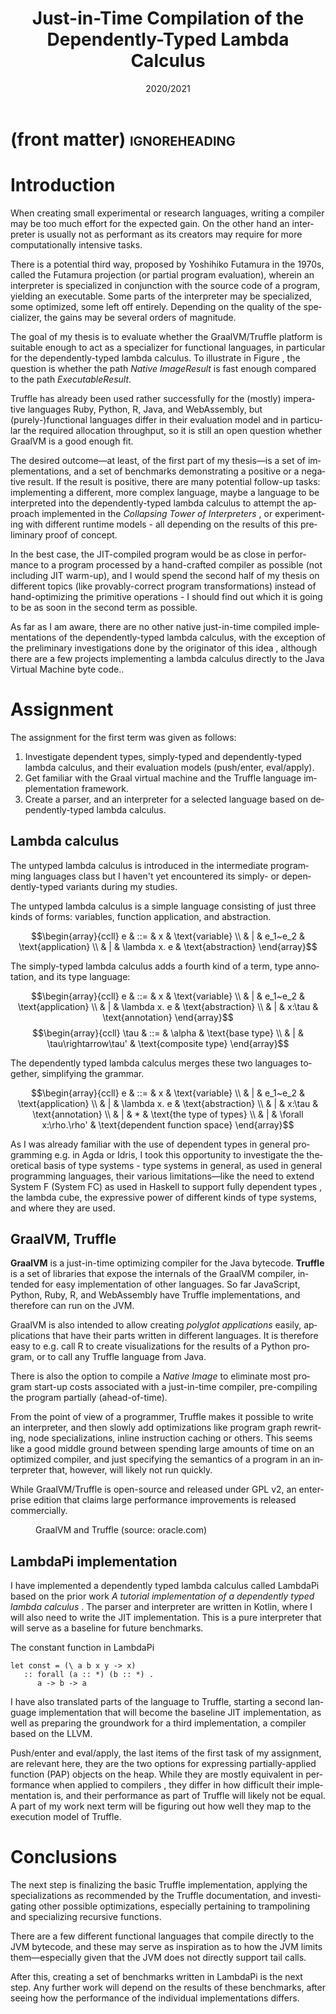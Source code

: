 * (front matter)                                              :ignoreheading:
#+OPTIONS: texht:nil toc:nil author:nil ':t
#+LANGUAGE: en
#+LATEX_CLASS: SPFIT
#+TITLE: Just-in-Time Compilation of the Dependently-Typed Lambda Calculus
#+DATE: 2020/2021
#+BIND: org-latex-title-command ""
#+BIND: org-latex-default-figure-position "tb"
#+LATEX_HEADER: \usepackage{minted}
#+LATEX_HEADER: \usepackage{tikz}
#+LATEX_HEADER: \usepackage{tikz-cd}
#+LATEX_HEADER: \usepackage{bussproofs}
#+LATEX_HEADER: \affiliation{\href{mailto:xzaryb00@stud.fit.vut.cz}{xzaryb00@stud.fit.vut.cz}, \textit{Faculty of Information Technology, Brno University of Technology}}
#+BEGIN_EXPORT latex
\PPFinalCopy
\def\myauthor{Jakub Zárybnický}
\def\myabstract{%
When building a programming language, the choice is often between writing a compiler
or an interpreter, a compromise between speed and ease of implementation respectively.
Just-in-time compilation offers a compromise, interpretation combined with
gradual optimization during program runtime.
%
The goal of my goal is to investigate whether just-in-time compilation offers the
same advantages in the dependently-typed lambda calculus just as it does in imperative languages.
%
The implementation environment is the Java Virtual Machine, and in particular
the GraalVM runtime and the Truffle language implementation framework.

In the scope of this term project, I have investigated the relevant
topics of JIT compilation, dependent types, and lambda calculi. I have also
created a reference implementation of the dependently-typed lambda calculus
LambdaPi based on prior work, and started two other implementations---one
a LLVM-based compiler, and a Truffle-based JIT interpreter/compiler.

These three implementations---together with a set of benchmarks---will form
the basis of my thesis and after omtimizations, will either prove or disprove
the usefulness of JIT compilation for the dependently-typed lambda calculus.
}
\startdocument
#+END_EXPORT

* Introduction
When creating small experimental or research languages, writing a compiler may
be too much effort for the expected gain. On the other hand an interpreter is
usually not as performant as its creators may require for more computationally
intensive tasks.

There is a potential third way, proposed by Yoshihiko Futamura in the 1970s,
called the Futamura projection (or partial program evaluation), wherein an
interpreter is specialized in conjunction with the source code of a program,
yielding an executable. Some parts of the interpreter may be specialized, some
optimized, some left off entirely. Depending on the quality of the specializer,
the gains may be several orders of magnitude.

The goal of my thesis is to evaluate whether the GraalVM/Truffle platform is
suitable enough to act as a specializer for functional languages, in particular
for the dependently-typed lambda calculus.  To illustrate in Figure
\ref{fig:futamora}, the question is whether the path \textit{Native
Image\textrightarrow Result} is fast enough compared to the path
\textit{Executable\textrightarrow Result}.

#+BEGIN_EXPORT latex
\begin{figure}
\begin{tikzcd}
{} & Program
 \arrow[ld, "Compiler" description, bend right]
 \arrow[dd, "Interpreter" description, bend right=67]
 \arrow[rd, "Partial\ Evaluation" description, bend left]
 \arrow[dd, "JIT" description, bend left=67] & {} \\
Executable \arrow[rd, "Run" description, bend right] & {} & Native\ Image \arrow[ld, "Run", bend left]
 \\ {} & Result & {}
\end{tikzcd}
\caption{Methods of program execution}
\label{fig:futamora}
\end{figure}
#+END_EXPORT

Truffle has already been used rather successfully for the (mostly) imperative
languages Ruby, Python, R, Java, and WebAssembly, but (purely-)functional
languages differ in their evaluation model and in particular the required
allocation throughput, so it is still an open question whether GraalVM is a good
enough fit.

The desired outcome---at least, of the first part of my thesis---is a set of
implementations, and a set of benchmarks demonstrating a positive or a negative
result.  If the result is positive, there are many potential follow-up tasks:
implementing a different, more complex language, maybe a language to be
interpreted into the dependently-typed lambda calculus to attempt the approach
implemented in the /Collapsing Tower of Interpreters/ \cite{amin2017collapsing},
or experimenting with different runtime models - all depending on the results of
this preliminary proof of concept.

In the best case, the JIT-compiled program would be as close in performance to a
program processed by a hand-crafted compiler as possible (not including JIT
warm-up), and I would spend the second half of my thesis on different topics
(like provably-correct program transformations) instead of hand-optimizing the
primitive operations - I should find out which it is going to be as soon in the
second term as possible.

As far as I am aware, there are no other native just-in-time compiled
implementations of the dependently-typed lambda calculus, with the exception of
the preliminary investigations done by the originator of this idea
\cite{kmett_2019}, although there are a few projects implementing a lambda
calculus directly to the Java Virtual Machine byte code..

* Assignment
The assignment for the first term was given as follows:
1. Investigate dependent types, simply-typed and dependently-typed lambda
   calculus, and their evaluation models (push/enter, eval/apply).
2. Get familiar with the Graal virtual machine and the Truffle language
   implementation framework.
3. Create a parser, and an interpreter for a selected language based on
   dependently-typed lambda calculus.

** Lambda calculus
The untyped lambda calculus is introduced in the intermediate programming
languages class but I haven't yet encountered its simply- or dependently-typed
variants during my studies.

The untyped lambda calculus is a simple language consisting of just three kinds
of forms: variables, function application, and abstraction.

#+CAPTION: Untyped lambda calculus
#+ATTR_LaTeX: :options [!htpb]
#+begin_figure latex
\[\begin{array}{ccll}
e & ::= & x            & \text{variable} \\
  & |   & e_1~e_2      & \text{application} \\
  & |   & \lambda x. e & \text{abstraction}
\end{array}\]
#+end_figure

The simply-typed lambda calculus adds a fourth kind of a term, type annotation,
and its type language:

#+CAPTION: Simply typed lambda calculus
#+ATTR_LaTeX: :options [!htpb]
#+begin_figure latex
\[\begin{array}{ccll}
e & ::= & x           & \text{variable} \\
  & |   & e_1~e_2      & \text{application} \\
  & |   & \lambda x. e & \text{abstraction} \\
  & |   & x:\tau     & \text{annotation}
\end{array}\]
\[\begin{array}{ccll}
\tau & ::= & \alpha           & \text{base type} \\
     & |   & \tau\rightarrow\tau' & \text{composite type}
\end{array}\]
#+end_figure

The dependently typed lambda calculus merges these two languages together,
simplifying the grammar.

#+CAPTION: Dependently typed lambda calculus
#+ATTR_LaTeX: :options [!htpb]
#+begin_figure latex
\[\begin{array}{ccll}
e & ::= & x           & \text{variable} \\
  & |   & e_1~e_2      & \text{application} \\
  & |   & \lambda x. e & \text{abstraction} \\
  & |   & x:\tau      & \text{annotation} \\
  & |   & *           & \text{the type of types} \\
  & |   & \forall x:\rho.\rho' & \text{dependent function space}
\end{array}\]
#+end_figure

As I was already familiar with the use of dependent types in general programming
e.g.  in Agda or Idris, I took this opportunity to investigate the theoretical
basis of type systems - type systems in general, as used in general programming
languages, their various limitations---like the need to extend System F (System
FC) as used in Haskell to support fully dependent types
\cite{eisenberg2016dependent}, the lambda cube, the expressive power of
different kinds of type systems, and where they are used.

** GraalVM, Truffle
*GraalVM* is a just-in-time optimizing compiler for the Java bytecode. *Truffle* is
a set of libraries that expose the internals of the GraalVM compiler, intended
for easy implementation of other languages. So far JavaScript, Python, Ruby, R,
and WebAssembly have Truffle implementations, and therefore can run on the JVM.

GraalVM is also intended to allow creating /polyglot applications/ easily,
applications that have their parts written in different languages. It is
therefore easy to e.g. call R to create visualizations for the results of a
Python program, or to call any Truffle language from Java.

There is also the option to compile a /Native Image/ to eliminate most program
start-up costs associated with a just-in-time compiler, pre-compiling the
program partially (ahead-of-time).

From the point of view of a programmer, Truffle makes it possible to write an
interpreter, and then slowly add optimizations like program graph rewriting,
node specializations, inline instruction caching or others. This seems like a
good middle ground between spending large amounts of time on an optimized
compiler, and just specifying the semantics of a program in an interpreter that,
however, will likely not run quickly.

While GraalVM/Truffle is open-source and released under GPL v2, an
enterprise edition that claims large performance improvements is released
commercially.

#+ATTR_LaTeX: :placement [!htpb]
#+CAPTION: GraalVM and Truffle (source: oracle.com)
[[./img/graalvm.jpg]]

** LambdaPi implementation
I have implemented a dependently typed lambda calculus called LambdaPi based on
the prior work /A tutorial implementation of a dependently typed lambda calculus/
\cite{loh2010tutorial}. The parser and interpreter are written in Kotlin, where
I will also need to write the JIT implementation. This is a pure interpreter
that will serve as a baseline for future benchmarks.

#+ATTR_LaTeX: :placement [!htpb]
#+CAPTION: The constant function in LambdaPi
#+begin_src text
let const = (\ a b x y -> x)
   :: forall (a :: *) (b :: *) .
      a -> b -> a
#+end_src

I have also translated parts of the language to Truffle, starting a second
language implementation that will become the baseline JIT implementation, as
well as preparing the groundwork for a third implementation, a compiler based on
the LLVM.

Push/enter and eval/apply, the last items of the first task of my assignment,
are relevant here, they are the two options for expressing partially-applied
function (PAP) objects on the heap. While they are mostly equivalent in
performance when applied to compilers \cite{marlow2004making}, they differ in
how difficult their implementation is, and their performance as part of Truffle
will likely not be equal.  A part of my work next term will be figuring out how
well they map to the execution model of Truffle.

* Conclusions
The next step is finalizing the basic Truffle implementation, applying the
specializations as recommended by the Truffle documentation, and investigating
other possible optimizations, especially pertaining to trampolining and
specializing recursive functions.

There are a few different functional languages that compile directly to the JVM
bytecode, and these may serve as inspiration as to how the JVM limits
them---especially given that the JVM does not directly support tail calls.

After this, creating a set of benchmarks written in LambdaPi is the next
step. Any further work will depend on the results of these benchmarks, after
seeing how the performance of the individual implementations differs.

#+BEGIN_EXPORT latex
\phantomsection
\bibliographystyle{bibstyle}
\bibliography{bibliography}
#+END_EXPORT
